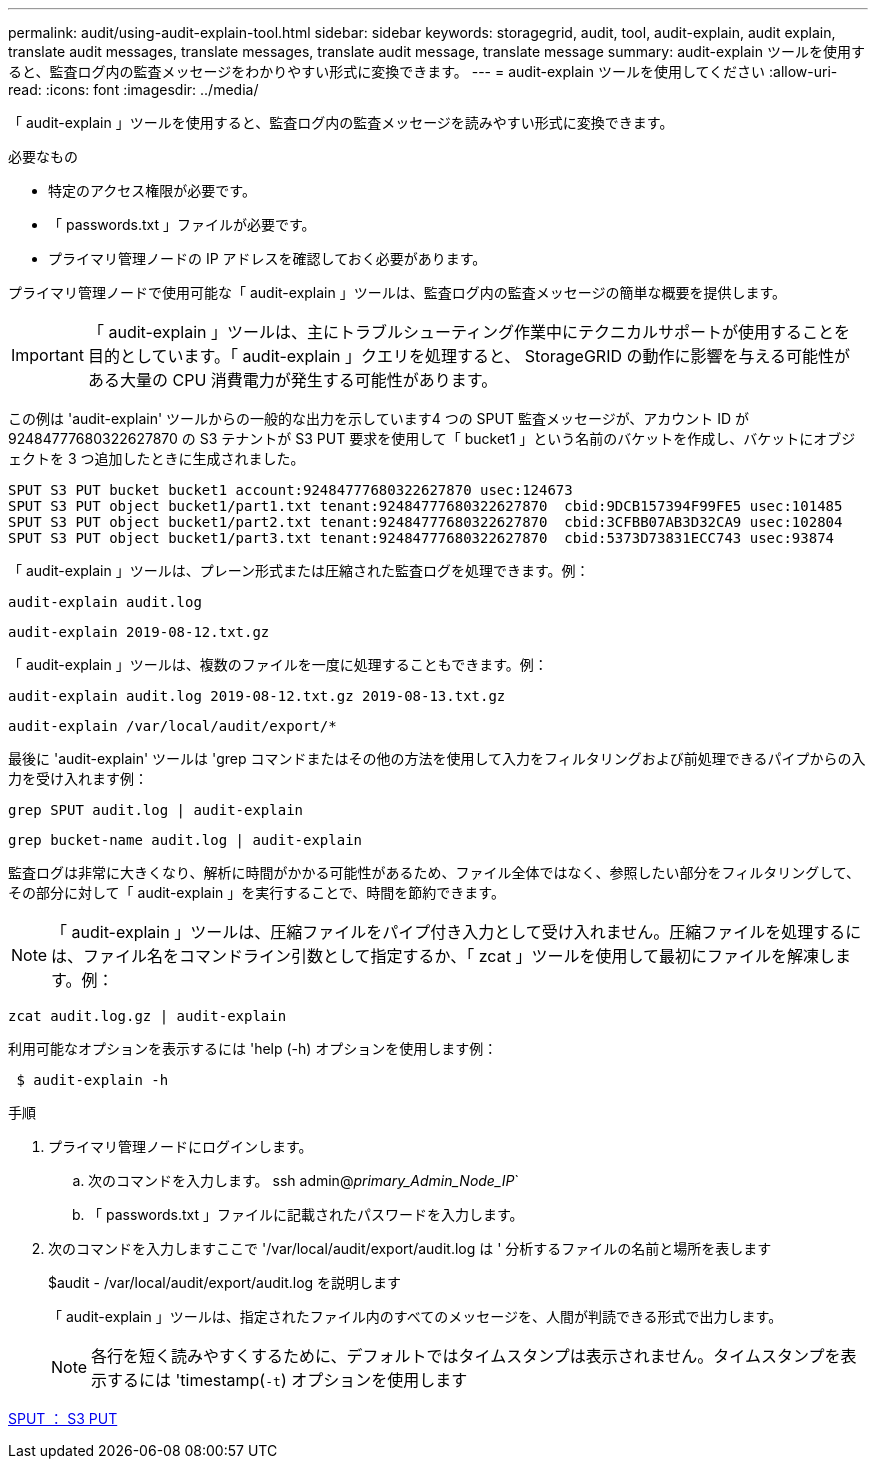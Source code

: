 ---
permalink: audit/using-audit-explain-tool.html 
sidebar: sidebar 
keywords: storagegrid, audit, tool, audit-explain, audit explain, translate audit messages, translate messages, translate audit message, translate message 
summary: audit-explain ツールを使用すると、監査ログ内の監査メッセージをわかりやすい形式に変換できます。 
---
= audit-explain ツールを使用してください
:allow-uri-read: 
:icons: font
:imagesdir: ../media/


[role="lead"]
「 audit-explain 」ツールを使用すると、監査ログ内の監査メッセージを読みやすい形式に変換できます。

.必要なもの
* 特定のアクセス権限が必要です。
* 「 passwords.txt 」ファイルが必要です。
* プライマリ管理ノードの IP アドレスを確認しておく必要があります。


プライマリ管理ノードで使用可能な「 audit-explain 」ツールは、監査ログ内の監査メッセージの簡単な概要を提供します。


IMPORTANT: 「 audit-explain 」ツールは、主にトラブルシューティング作業中にテクニカルサポートが使用することを目的としています。「 audit-explain 」クエリを処理すると、 StorageGRID の動作に影響を与える可能性がある大量の CPU 消費電力が発生する可能性があります。

この例は 'audit-explain' ツールからの一般的な出力を示しています4 つの SPUT 監査メッセージが、アカウント ID が 92484777680322627870 の S3 テナントが S3 PUT 要求を使用して「 bucket1 」という名前のバケットを作成し、バケットにオブジェクトを 3 つ追加したときに生成されました。

[listing]
----
SPUT S3 PUT bucket bucket1 account:92484777680322627870 usec:124673
SPUT S3 PUT object bucket1/part1.txt tenant:92484777680322627870  cbid:9DCB157394F99FE5 usec:101485
SPUT S3 PUT object bucket1/part2.txt tenant:92484777680322627870  cbid:3CFBB07AB3D32CA9 usec:102804
SPUT S3 PUT object bucket1/part3.txt tenant:92484777680322627870  cbid:5373D73831ECC743 usec:93874
----
「 audit-explain 」ツールは、プレーン形式または圧縮された監査ログを処理できます。例：

[listing]
----
audit-explain audit.log
----
[listing]
----
audit-explain 2019-08-12.txt.gz
----
「 audit-explain 」ツールは、複数のファイルを一度に処理することもできます。例：

[listing]
----
audit-explain audit.log 2019-08-12.txt.gz 2019-08-13.txt.gz
----
[listing]
----
audit-explain /var/local/audit/export/*
----
最後に 'audit-explain' ツールは 'grep コマンドまたはその他の方法を使用して入力をフィルタリングおよび前処理できるパイプからの入力を受け入れます例：

[listing]
----
grep SPUT audit.log | audit-explain
----
[listing]
----
grep bucket-name audit.log | audit-explain
----
監査ログは非常に大きくなり、解析に時間がかかる可能性があるため、ファイル全体ではなく、参照したい部分をフィルタリングして、その部分に対して「 audit-explain 」を実行することで、時間を節約できます。


NOTE: 「 audit-explain 」ツールは、圧縮ファイルをパイプ付き入力として受け入れません。圧縮ファイルを処理するには、ファイル名をコマンドライン引数として指定するか、「 zcat 」ツールを使用して最初にファイルを解凍します。例：

[listing]
----
zcat audit.log.gz | audit-explain
----
利用可能なオプションを表示するには 'help (-h) オプションを使用します例：

[listing]
----
 $ audit-explain -h
----
.手順
. プライマリ管理ノードにログインします。
+
.. 次のコマンドを入力します。 ssh admin@_primary_Admin_Node_IP_`
.. 「 passwords.txt 」ファイルに記載されたパスワードを入力します。


. 次のコマンドを入力しますここで '/var/local/audit/export/audit.log は ' 分析するファイルの名前と場所を表します
+
$audit - /var/local/audit/export/audit.log を説明します

+
「 audit-explain 」ツールは、指定されたファイル内のすべてのメッセージを、人間が判読できる形式で出力します。

+

NOTE: 各行を短く読みやすくするために、デフォルトではタイムスタンプは表示されません。タイムスタンプを表示するには 'timestamp(`-t`) オプションを使用します



xref:sput-s3-put.adoc[SPUT ： S3 PUT]

